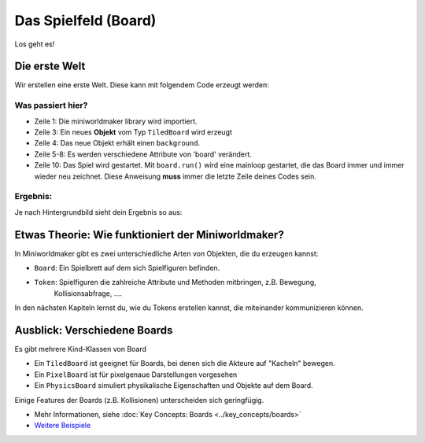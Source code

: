 Das Spielfeld (Board)
*********************

Los geht es!

Die erste Welt
==============

Wir erstellen eine erste Welt. Diese kann mit folgendem Code erzeugt werden:

.. code-block:: python
  :emphasize-lines: 1,3,4,10
  :lineno-start: 1

  import miniworldmaker

  board = miniworldmaker.TiledBoard()
  board.add_background("images/soccer_green.jpg")
  board.columns = 20
  board.rows = 8
  board.tile_size = 42
  board.speed = 30

  board.run()

Was passiert hier?
------------------

* Zeile 1: Die miniworldmaker library wird importiert.
* Zeile 3: Ein neues **Objekt** vom Typ ``TiledBoard`` wird erzeugt
* Zeile 4: Das neue Objekt erhält einen ``background``.
* Zeile 5-8: Es werden verschiedene Attribute von 'board' verändert.
* Zeile 10: Das Spiel wird gestartet. Mit ``board.run()`` wird eine mainloop gestartet, die das Board immer und immer wieder neu zeichnet. Diese Anweisung **muss** immer die letzte Zeile deines Codes sein.

Ergebnis:
---------

Je nach Hintergrundbild sieht dein Ergebnis so aus:

.. image:: ../_images/first.jpg
  :width: 100%
  :alt: First Miniworldmaker Example


Etwas Theorie: Wie funktioniert der Miniworldmaker?
===================================================

In Miniworldmaker gibt es zwei unterschiedliche Arten von Objekten, die du erzeugen kannst:

* ``Board``: Ein Spielbrett auf dem sich Spielfiguren befinden.
  
* ``Token``: Spielfiguren die zahlreiche Attribute und Methoden mitbringen, z.B. Bewegung,
    Kollisionsabfrage, ....

In den nächsten Kapiteln lernst du, wie du Tokens erstellen kannst, die miteinander kommunizieren können.

Ausblick: Verschiedene Boards
=============================

Es gibt mehrere Kind-Klassen von Board

* Ein ``TiledBoard`` ist geeignet für Boards, bei denen sich die Akteure auf "Kacheln" bewegen.
* Ein ``PixelBoard`` ist für pixelgenaue Darstellungen vorgesehen
* Ein ``PhysicsBoard`` simuliert physikalische Eigenschaften und Objekte auf dem Board.
 
Einige Features der Boards (z.B. Kollisionen) unterscheiden sich geringfügig.

*  Mehr Informationen, siehe :doc:`Key Concepts: Boards <../key_concepts/boards>` 
* `Weitere Beispiele <https://codeberg.org/a_siebel/miniworldmaker_cookbook/src/branch/main/tests/1%20Costumes%20and%20Backgrounds>`_